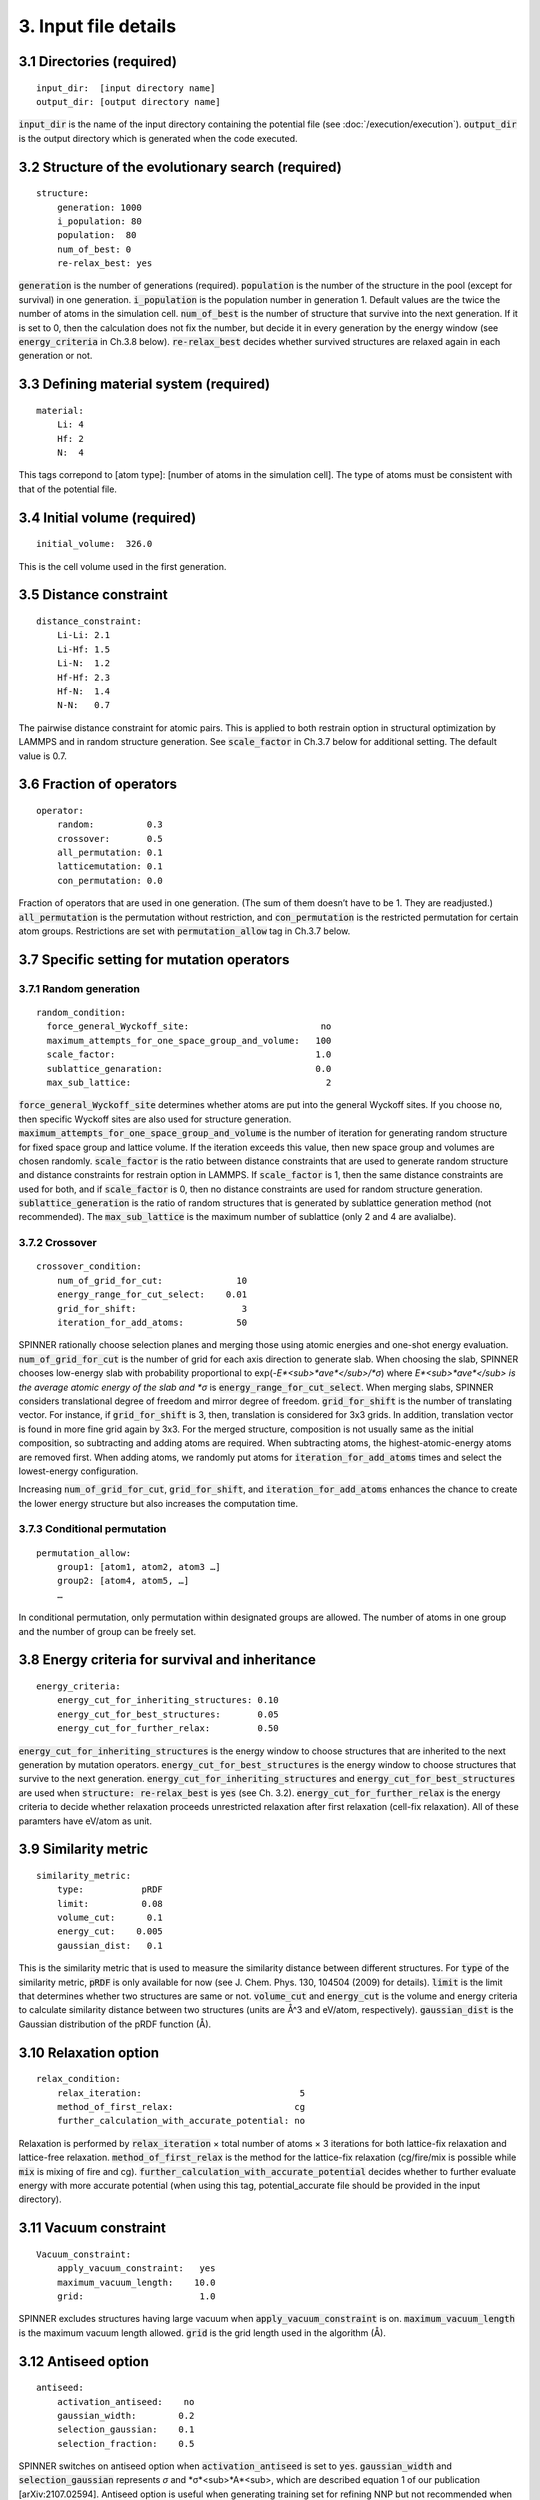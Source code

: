 =====================
3. Input file details
=====================

3.1 Directories (required)
==========================

::

  input_dir:  [input directory name]
  output_dir: [output directory name]

:code:`input_dir` is the name of the input directory containing the potential file (see :doc:`/execution/execution`). :code:`output_dir` is the output directory which is generated when the code executed.


3.2 Structure of the evolutionary search (required)
===================================================

::

  structure:
      generation: 1000
      i_population: 80
      population:  80
      num_of_best: 0
      re-relax_best: yes

:code:`generation` is the number of generations (required). :code:`population` is the number of the structure in the pool (except for survival) in one generation. :code:`i_population` is the population number in generation 1. Default values are the twice the number of atoms in the simulation cell. :code:`num_of_best` is the number of structure that survive into the next generation. If it is set to 0, then the calculation does not fix the number, but decide it in every generation by the energy window (see :code:`energy_criteria` in Ch.3.8 below). :code:`re-relax_best` decides whether survived structures are relaxed again in each generation or not.


3.3 Defining material system (required)
=======================================

::

  material:
      Li: 4
      Hf: 2
      N:  4

This tags correpond to [atom type]:  [number of atoms in the simulation cell]. The type of atoms must be consistent with that of the potential file.


3.4 Initial volume (required)
=============================

::

  initial_volume:  326.0

This is the cell volume used in the first generation.


3.5 Distance constraint
=======================

::

  distance_constraint:
      Li-Li: 2.1
      Li-Hf: 1.5
      Li-N:  1.2
      Hf-Hf: 2.3
      Hf-N:  1.4
      N-N:   0.7

The pairwise distance constraint for atomic pairs. This is applied to both restrain option in structural optimization by LAMMPS and in random structure generation. See :code:`scale_factor` in Ch.3.7 below for additional setting. The default value is 0.7.


3.6 Fraction of operators
=========================

::

  operator:
      random:          0.3
      crossover:       0.5
      all_permutation: 0.1
      latticemutation: 0.1
      con_permutation: 0.0

Fraction of operators that are used in one generation. (The sum of them doesn’t have to be 1. They are readjusted.) :code:`all_permutation` is the permutation without restriction, and :code:`con_permutation` is the restricted permutation for certain atom groups. Restrictions are set with :code:`permutation_allow` tag in Ch.3.7 below.


3.7 Specific setting for mutation operators
===========================================

3.7.1 Random generation
-----------------------

::

  random_condition:
    force_general_Wyckoff_site:                         no
    maximum_attempts_for_one_space_group_and_volume:   100
    scale_factor:                                      1.0
    sublattice_genaration:                             0.0
    max_sub_lattice:                                     2

:code:`force_general_Wyckoff_site` determines whether atoms are put into the general Wyckoff sites. If you choose :code:`no`, then specific Wyckoff sites are also used for structure generation. :code:`maximum_attempts_for_one_space_group_and_volume` is the number of iteration for generating random structure for fixed space group and lattice volume. If the iteration exceeds this value, then new space group and volumes are chosen randomly. :code:`scale_factor` is the ratio between distance constraints that are used to generate random structure and distance constraints for restrain option in LAMMPS. If :code:`scale_factor` is 1, then the same distance constraints are used for both, and if :code:`scale_factor` is 0, then no distance constraints are used for random structure generation. :code:`sublattice_generation` is the ratio of random structures that is generated by sublattice generation method (not recommended). The :code:`max_sub_lattice` is the maximum number of sublattice (only 2 and 4 are avalialbe).

3.7.2 Crossover
---------------

::

  crossover_condition:
      num_of_grid_for_cut:              10
      energy_range_for_cut_select:    0.01
      grid_for_shift:                    3
      iteration_for_add_atoms:          50

SPINNER rationally choose selection planes and merging those using atomic energies and one-shot energy evaluation. :code:`num_of_grid_for_cut` is the number of grid for each axis direction to generate slab. When choosing the slab, SPINNER chooses low-energy slab with probability proportional to exp(-*E*<sub>*ave*</sub>/*σ*) where *E*<sub>*ave*</sub> is the average atomic energy of the slab and *σ* is :code:`energy_range_for_cut_select`. When merging slabs, SPINNER considers translational degree of freedom and mirror degree of freedom. :code:`grid_for_shift` is the number of translating vector. For instance, if :code:`grid_for_shift` is 3, then, translation is considered for 3x3 grids. In addition, translation vector is found in more fine grid again by 3x3. For the merged structure, composition is not usually same as the initial composition, so subtracting and adding atoms are required. When subtracting atoms, the highest-atomic-energy atoms are removed first. When adding atoms, we randomly put atoms for :code:`iteration_for_add_atoms` times and select the lowest-energy configuration.

Increasing :code:`num_of_grid_for_cut`, :code:`grid_for_shift`, and :code:`iteration_for_add_atoms` enhances the chance to create the lower energy structure but also increases the computation time.

3.7.3 Conditional permutation
-----------------------------

::

  permutation_allow:
      group1: [atom1, atom2, atom3 …]
      group2: [atom4, atom5, …]
      …

In conditional permutation, only permutation within designated groups are allowed. The number of atoms in one group and the number of group can be freely set.


3.8 Energy criteria for survival and inheritance
================================================

::

  energy_criteria:
      energy_cut_for_inheriting_structures: 0.10
      energy_cut_for_best_structures:       0.05
      energy_cut_for_further_relax:         0.50

:code:`energy_cut_for_inheriting_structures` is the energy window to choose structures that are inherited to the next generation by mutation operators. :code:`energy_cut_for_best_structures` is the energy window to choose structures that survive to the next generation. :code:`energy_cut_for_inheriting_structures` and :code:`energy_cut_for_best_structures` are used when :code:`structure: re-relax_best` is :code:`yes` (see Ch. 3.2). :code:`energy_cut_for_further_relax` is the energy criteria to decide whether relaxation proceeds unrestricted relaxation after first relaxation (cell-fix relaxation). All of these paramters have eV/atom as  unit.


3.9 Similarity metric
=====================

::

  similarity_metric:
      type:           pRDF
      limit:          0.08
      volume_cut:      0.1
      energy_cut:    0.005
      gaussian_dist:   0.1

This is the similarity metric that is used to measure the similarity distance between different structures. For :code:`type` of the similarity metric, :code:`pRDF` is only available for now (see J. Chem. Phys. 130, 104504 (2009) for details). :code:`limit` is the limit that determines whether two structures are same or not. :code:`volume_cut` and :code:`energy_cut` is the volume and energy criteria to calculate similarity distance between two structures (units are Å^3 and eV/atom, respectively). :code:`gaussian_dist` is the Gaussian distribution of the pRDF function (Å).


3.10 Relaxation option
======================

::

  relax_condition:
      relax_iteration:                              5
      method_of_first_relax:                       cg
      further_calculation_with_accurate_potential: no

Relaxation is performed by :code:`relax_iteration` × total number of atoms  × 3 iterations for both lattice-fix relaxation and lattice-free relaxation. :code:`method_of_first_relax` is the method for the lattice-fix relaxation (cg/fire/mix is possible while :code:`mix` is mixing of fire and cg). :code:`further_calculation_with_accurate_potential` decides whether to further evaluate energy with more accurate potential (when using this tag, potential_accurate file should be provided in the input directory). 


3.11 Vacuum constraint
======================

::

  Vacuum_constraint:
      apply_vacuum_constraint:   yes
      maximum_vacuum_length:    10.0
      grid:                      1.0

SPINNER excludes structures having large vacuum when :code:`apply_vacuum_constraint` is on. :code:`maximum_vacuum_length` is the maximum vacuum length allowed. :code:`grid` is the grid length used in the algorithm (Å).

3.12 Antiseed option
====================

::

  antiseed:
      activation_antiseed:    no
      gaussian_width:        0.2
      selection_gaussian:    0.1
      selection_fraction:    0.5

SPINNER switches on antiseed option when :code:`activation_antiseed` is set to :code:`yes`. :code:`gaussian_width` and :code:`selection_gaussian` represents *σ* and *σ*<sub>*A*<\sub>, which are described equation 1 of our publication [arXiv:2107.02594]. Antiseed option is useful when generating training set for refining NNP but not recommended when proceeding long generation of evolutionary algorithm for finding optimal structure.

3.13 Continue calculation
=========================

::

  continue:
      ogirinal_dir:    [original directory]
      continue_num:    100

:code:`original_dir` is the directory that one wants to start the calculation. :code:`continue_num` is the starting generation. New calculation results are written in :code:`output_dir`.

